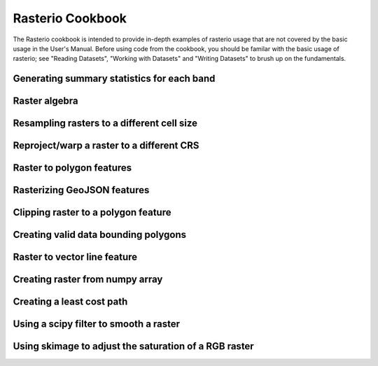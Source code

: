 =================
Rasterio Cookbook
=================

.. todo::

    Fill out examples of using rasterio to handle tasks from typical
    GIS and remote sensing workflows.

The Rasterio cookbook is intended to provide in-depth examples of rasterio usage
that are not covered by the basic usage in the User's Manual. Before using code
from the cookbook, you should be familar with the basic usage of rasterio; see
"Reading Datasets", "Working with Datasets" and "Writing Datasets" to brush up on
the fundamentals.

Generating summary statistics for each band
-------------------------------------------

Raster algebra
--------------

Resampling rasters to a different cell size
--------------------------------------------

Reproject/warp a raster to a different CRS
------------------------------------------

Raster to polygon features
--------------------------

Rasterizing GeoJSON features
----------------------------

Clipping raster to a polygon feature
------------------------------------

Creating valid data bounding polygons
-------------------------------------

Raster to vector line feature
-----------------------------

Creating raster from numpy array
--------------------------------

Creating a least cost path
--------------------------

Using a scipy filter to smooth a raster
---------------------------------------

Using skimage to adjust the saturation of a RGB raster
------------------------------------------------------

